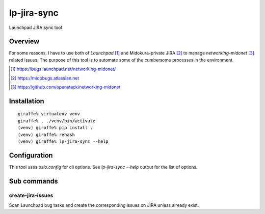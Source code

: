 lp-jira-sync
============

Launchpad JIRA sync tool

Overview
--------

For some reasons, I have to use both of
`Launchpad` [#launchpad_networking_midonet]_ and
Midokura-private JIRA [#midokura_jira]_ to manage
`networking-midonet` [#networking_midonet]_
related issues.
The purpose of this tool is to automate some of
the cumbersome processes in the environment.


.. [#launchpad_networking_midonet] https://bugs.launchpad.net/networking-midonet/
.. [#midokura_jira] https://midobugs.atlassian.net
.. [#networking_midonet] https://github.com/openstack/networking-midonet


Installation
------------

::

    giraffe% virtualenv venv
    giraffe% . ./venv/bin/activate
    (venv) giraffe% pip install .
    (venv) giraffe% rehash
    (venv) giraffe% lp-jira-sync --help


Configuration
-------------

This tool uses `oslo.config` for cli options.
See `lp-jira-sync --help` output for the list of options.


Sub commands
------------

create-jira-issues
~~~~~~~~~~~~~~~~~~

Scan Launchpad bug tasks and create the corresponding issues on JIRA
unless already exist.
